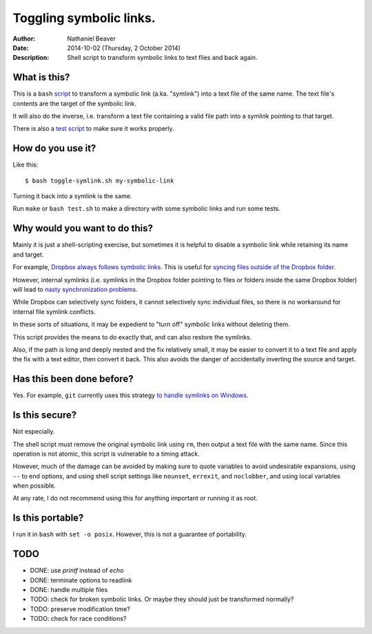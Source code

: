 .. -*- coding: utf-8 -*-

========================
Toggling symbolic links.
========================

:Author: Nathaniel Beaver
:Date: $Date: 2014-10-02 (Thursday, 2 October 2014) $
:Description: Shell script to transform symbolic links to text files and back again.

-------------
What is this?
-------------

This is a ``bash`` `script`_ to transform a symbolic link (a.ka. "symlink") into a text file of the same name.
The text file's contents are the target of the symbolic link.

.. _script: ./toggle-symlink.sh

It will also do the inverse,
i.e. transform a text file containing a valid file path
into a symlink pointing to that target.

There is also a `test script`_ to make sure it works properly.

.. _test script: ./test.sh

------------------
How do you use it?
------------------

Like this::

    $ bash toggle-symlink.sh my-symbolic-link

Turning it back into a symlink is the same.

Run ``make`` or ``bash test.sh`` to make a directory with some symbolic links and run some tests.

------------------------------
Why would you want to do this?
------------------------------

Mainly it is just a shell-scripting exercise,
but sometimes it is helpful to disable a symbolic link while retaining its name and target.

For example, `Dropbox always follows symbolic links`_.
This is useful for `syncing files outside of the Dropbox folder`_.

.. _Dropbox always follows symbolic links: https://forums.dropbox.com/topic.php?id=7245
.. _syncing files outside of the Dropbox folder: http://www.dropboxwiki.com/tips-and-tricks/sync-other-folders

However, internal symlinks 
(i.e. symlinks in the Dropbox folder pointing to files or folders inside the same Dropbox folder)
will lead to `nasty`_ `synchronization`_ `problems`_.

.. _nasty: https://getsatisfaction.com/dropbox/topics/symlinks_symbolic_links_to_other_files_inside_dropbox_are_destroyed_on_change
.. _synchronization: http://www.paulingraham.com/dropbox-and-symlinks.html
.. _problems: http://aurelio.net/articles/dropbox-symlinks.html

While Dropbox can selectively sync folders,
it cannot selectively sync individual files,
so there is no workaround for internal file symlink conflicts.

In these sorts of situations,
it may be expedient to "turn off" symbolic links without deleting them.

This script provides the means to do exactly that,
and can also restore the symlinks.

Also, if the path is long and deeply nested and the fix relatively small,
it may be easier to convert it to a text file and apply the fix with a text editor,
then convert it back.
This also avoids the danger of accidentally inverting the source and target.

--------------------------
Has this been done before?
--------------------------

Yes.
For example, ``git`` currently uses this strategy `to handle symlinks on Windows`_.

.. _to handle symlinks on Windows: http://stackoverflow.com/questions/11662868/what-happens-when-i-clone-a-repository-with-symlinks-on-windows

---------------
Is this secure?
---------------

Not especially.

The shell script must remove the original symbolic link using ``rm``,
then output a text file with the same name.
Since this operation is not atomic,
this script is vulnerable to a timing attack.
 
However, much of the damage can be avoided by making sure to quote variables to avoid undesirable expansions,
using ``--`` to end options,
and using shell script settings like ``nounset``, ``errexit``, and ``noclobber``,
and using local variables when possible.

At any rate,
I do not recommend using this for anything important or running it as root.

-----------------
Is this portable?
-----------------

I run it in ``bash`` with ``set -o posix``.
However, this is not a guarantee of portability.

----
TODO
----

- DONE: use `printf` instead of `echo`
- DONE: terminate options to readlink
- DONE: handle multiple files
- TODO: check for broken symbolic links. Or maybe they should just be transformed normally?
- TODO: preserve modification time?
- TODO: check for race conditions?
